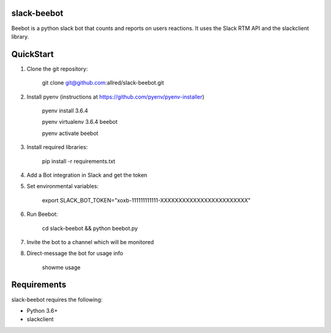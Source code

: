 slack-beebot
====================================================

Beebot is a python slack bot that counts and reports on users reactions.
It uses the Slack RTM API and the slackclient library.

.. |build-status|

QuickStart
==========

1. Clone the git repository:

    git clone git@github.com:allred/slack-beebot.git

2. Install pyenv (instructions at https://github.com/pyenv/pyenv-installer)

    pyenv install 3.6.4

    pyenv virtualenv 3.6.4 beebot

    pyenv activate beebot

3. Install required libraries:

    pip install -r requirements.txt

4. Add a Bot integration in Slack and get the token

5. Set environmental variables:

	export SLACK_BOT_TOKEN="xoxb-111111111111-XXXXXXXXXXXXXXXXXXXXXXXX"

6. Run Beebot:

	cd slack-beebot && python beebot.py

7. Invite the bot to a channel which will be monitored

8. Direct-message the bot for usage info

	showme usage

Requirements
============

slack-beebot requires the following:

* Python 3.6+
* slackclient

.. |build-status| image:: https://travis-ci.org/itzo/slack-beebot.svg?branch=master
   :target: https://travis-ci.org/itzo/slack-beebot
   :alt: Build status
